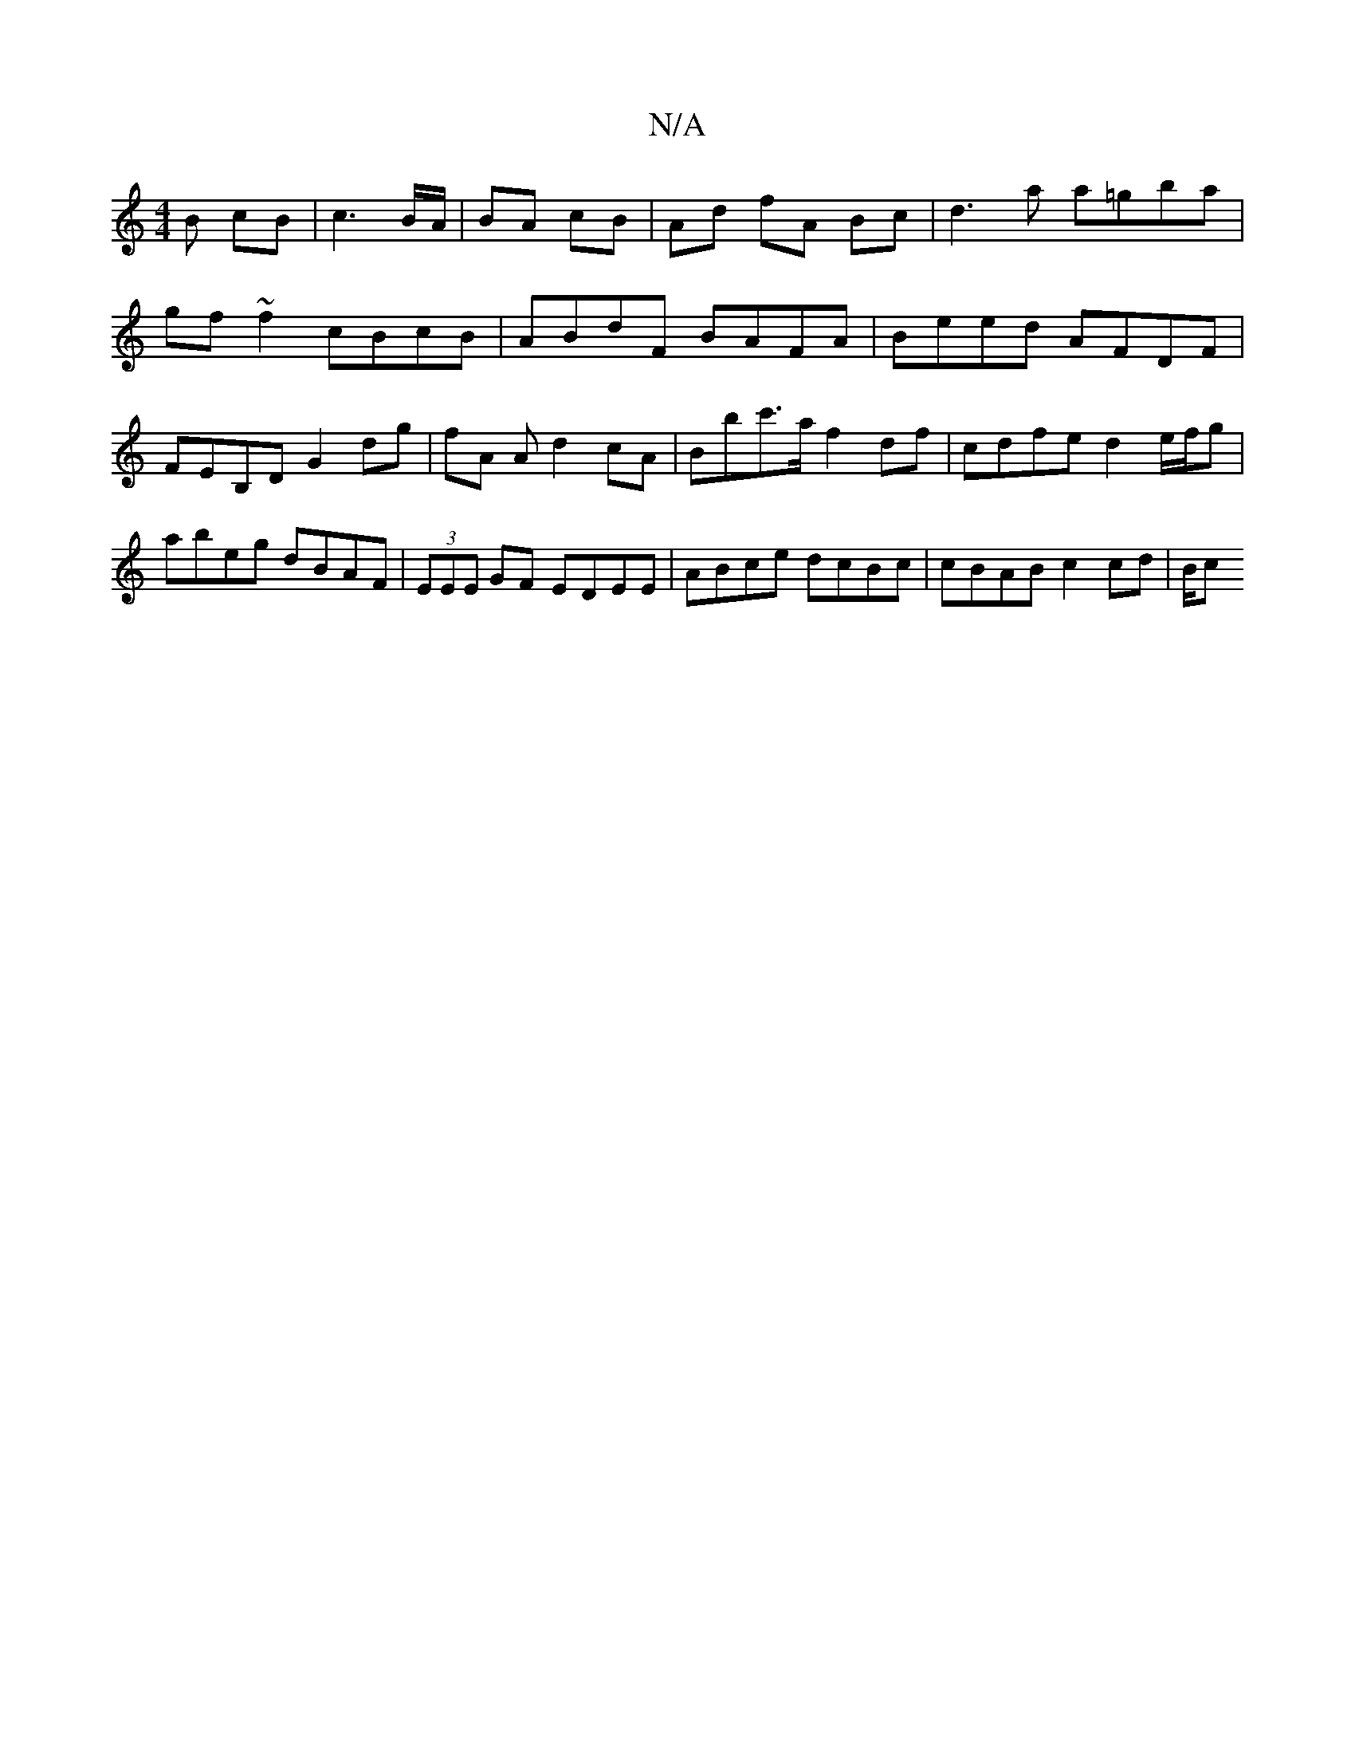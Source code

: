 X:1
T:N/A
M:4/4
R:N/A
K:Cmajor
B cB | c3 B/A/ | BA cB | Ad fA Bc | d3 a a=gba|
gf ~f2 cBcB | ABdF BAFA | Beed AFDF | FEB,D G2 dg- | fA A d2 cA | Bbc'>a f2 df | cdfe d2 e/f/g | abeg dBAF | (3EEE GF EDEE | ABce dcBc | cBAB c2cd | B/c